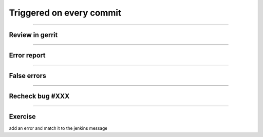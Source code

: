 =========================
Triggered on every commit
=========================

.. image:: ./_assets/18-01-triggered.png

----

Review in gerrit
================

.. image:: ./_assets/18-02-review.png

----

Error report
============

.. image:: ./_assets/18-03-error-report.png

----

False errors
============

.. image:: ./_assets/18-04-false-errors.png

----

Recheck bug #XXX
================

.. image:: ./_assets/18-05-recheck.png
  :width: 85%

----

Exercise
========

add an error and match it to the jenkins message

